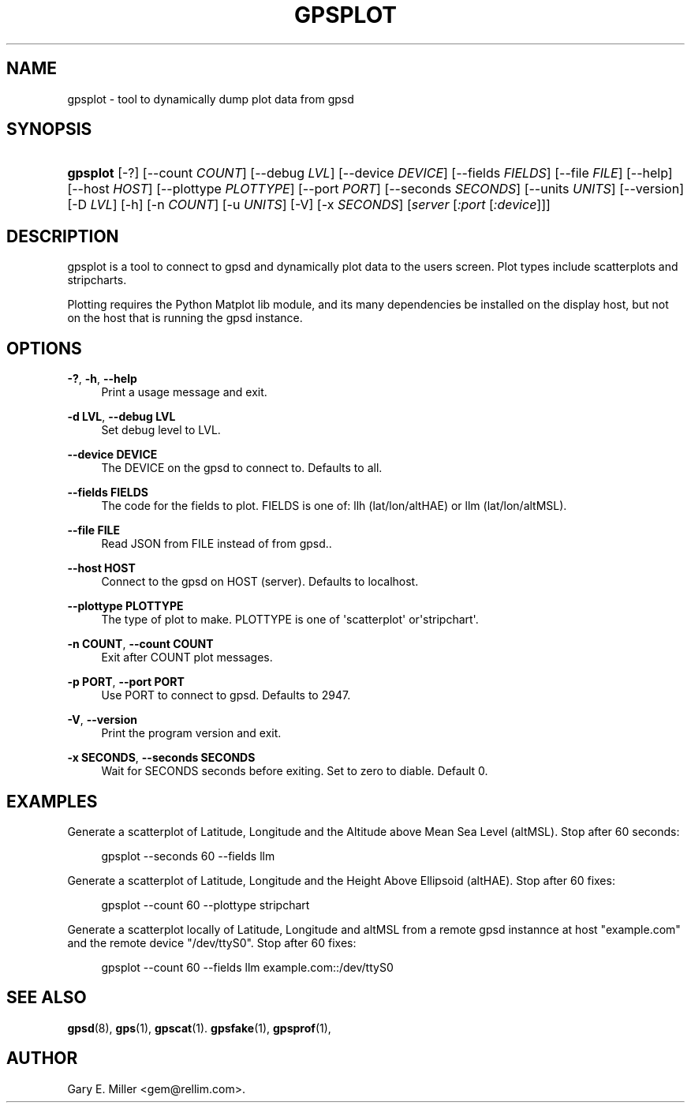 '\" t
.\"     Title: gpsplot
.\"    Author: [see the "AUTHOR" section]
.\" Generator: DocBook XSL Stylesheets v1.79.1 <http://docbook.sf.net/>
.\"      Date: 7 December 2020
.\"    Manual: GPSD Documentation
.\"    Source: The GPSD Project
.\"  Language: English
.\"
.TH "GPSPLOT" "1" "7 December 2020" "The GPSD Project" "GPSD Documentation"
.\" -----------------------------------------------------------------
.\" * Define some portability stuff
.\" -----------------------------------------------------------------
.\" ~~~~~~~~~~~~~~~~~~~~~~~~~~~~~~~~~~~~~~~~~~~~~~~~~~~~~~~~~~~~~~~~~
.\" http://bugs.debian.org/507673
.\" http://lists.gnu.org/archive/html/groff/2009-02/msg00013.html
.\" ~~~~~~~~~~~~~~~~~~~~~~~~~~~~~~~~~~~~~~~~~~~~~~~~~~~~~~~~~~~~~~~~~
.ie \n(.g .ds Aq \(aq
.el       .ds Aq '
.\" -----------------------------------------------------------------
.\" * set default formatting
.\" -----------------------------------------------------------------
.\" disable hyphenation
.nh
.\" disable justification (adjust text to left margin only)
.ad l
.\" -----------------------------------------------------------------
.\" * MAIN CONTENT STARTS HERE *
.\" -----------------------------------------------------------------
.SH "NAME"
gpsplot \- tool to dynamically dump plot data from gpsd
.SH "SYNOPSIS"
.HP \w'\fBgpsplot\fR\ 'u
\fBgpsplot\fR [\-?] [\-\-count\ \fICOUNT\fR] [\-\-debug\ \fILVL\fR] [\-\-device\ \fIDEVICE\fR] [\-\-fields\ \fIFIELDS\fR] [\-\-file\ \fIFILE\fR] [\-\-help] [\-\-host\ \fIHOST\fR] [\-\-plottype\ \fIPLOTTYPE\fR] [\-\-port\ \fIPORT\fR] [\-\-seconds\ \fISECONDS\fR] [\-\-units\ \fIUNITS\fR] [\-\-version] [\-D\ \fILVL\fR] [\-h] [\-n\ \fICOUNT\fR] [\-u\ \fIUNITS\fR] [\-V] [\-x\ \fISECONDS\fR] [\fIserver\fR [\fI:port\fR [\fI:device\fR]]]
.SH "DESCRIPTION"
.PP
gpsplot
is a tool to connect to
gpsd
and dynamically plot data to the users screen\&. Plot types include scatterplots and stripcharts\&.
.PP
Plotting requires the Python Matplot lib module, and its many dependencies be installed on the display host, but not on the host that is running the
gpsd
instance\&.
.SH "OPTIONS"
.PP
\fB\-?\fR, \fB\-h\fR, \fB\-\-help\fR
.RS 4
Print a usage message and exit\&.
.RE
.PP
\fB\-d LVL\fR, \fB\-\-debug LVL\fR
.RS 4
Set debug level to LVL\&.
.RE
.PP
\fB\-\-device DEVICE\fR
.RS 4
The DEVICE on the
gpsd
to connect to\&. Defaults to all\&.
.RE
.PP
\fB\-\-fields FIELDS\fR
.RS 4
The code for the fields to plot\&. FIELDS is one of: llh (lat/lon/altHAE) or llm (lat/lon/altMSL)\&.
.RE
.PP
\fB\-\-file FILE\fR
.RS 4
Read JSON from FILE instead of from gpsd\&.\&.
.RE
.PP
\fB\-\-host HOST\fR
.RS 4
Connect to the
gpsd
on HOST (server)\&. Defaults to localhost\&.
.RE
.PP
\fB\-\-plottype PLOTTYPE\fR
.RS 4
The type of plot to make\&. PLOTTYPE is one of \*(Aqscatterplot\*(Aq or\*(Aqstripchart\*(Aq\&.
.RE
.PP
\fB\-n COUNT\fR, \fB\-\-count COUNT\fR
.RS 4
Exit after COUNT plot messages\&.
.RE
.PP
\fB\-p PORT\fR, \fB\-\-port PORT\fR
.RS 4
Use PORT to connect to
gpsd\&. Defaults to 2947\&.
.RE
.PP
\fB\-V\fR, \fB\-\-version\fR
.RS 4
Print the program version and exit\&.
.RE
.PP
\fB\-x SECONDS\fR, \fB\-\-seconds SECONDS\fR
.RS 4
Wait for SECONDS seconds before exiting\&. Set to zero to diable\&. Default 0\&.
.RE
.SH "EXAMPLES"
.PP
Generate a scatterplot of Latitude, Longitude and the Altitude above Mean Sea Level (altMSL)\&. Stop after 60 seconds:
.sp
.if n \{\
.RS 4
.\}
.nf
gpsplot \-\-seconds 60 \-\-fields llm
   
.fi
.if n \{\
.RE
.\}
.PP
Generate a scatterplot of Latitude, Longitude and the Height Above Ellipsoid (altHAE)\&. Stop after 60 fixes:
.sp
.if n \{\
.RS 4
.\}
.nf
gpsplot \-\-count 60 \-\-plottype stripchart
   
.fi
.if n \{\
.RE
.\}
.PP
Generate a scatterplot locally of Latitude, Longitude and altMSL from a remote
gpsd
instannce at host "example\&.com" and the remote device "/dev/ttyS0"\&. Stop after 60 fixes:
.sp
.if n \{\
.RS 4
.\}
.nf
gpsplot \-\-count 60 \-\-fields llm example\&.com::/dev/ttyS0
   
.fi
.if n \{\
.RE
.\}
.sp
.SH "SEE ALSO"
.PP
\fBgpsd\fR(8),
\fBgps\fR(1),
\fBgpscat\fR(1)\&.
\fBgpsfake\fR(1),
\fBgpsprof\fR(1),
.SH "AUTHOR"
.PP
Gary E\&. Miller
<gem@rellim\&.com>\&.
